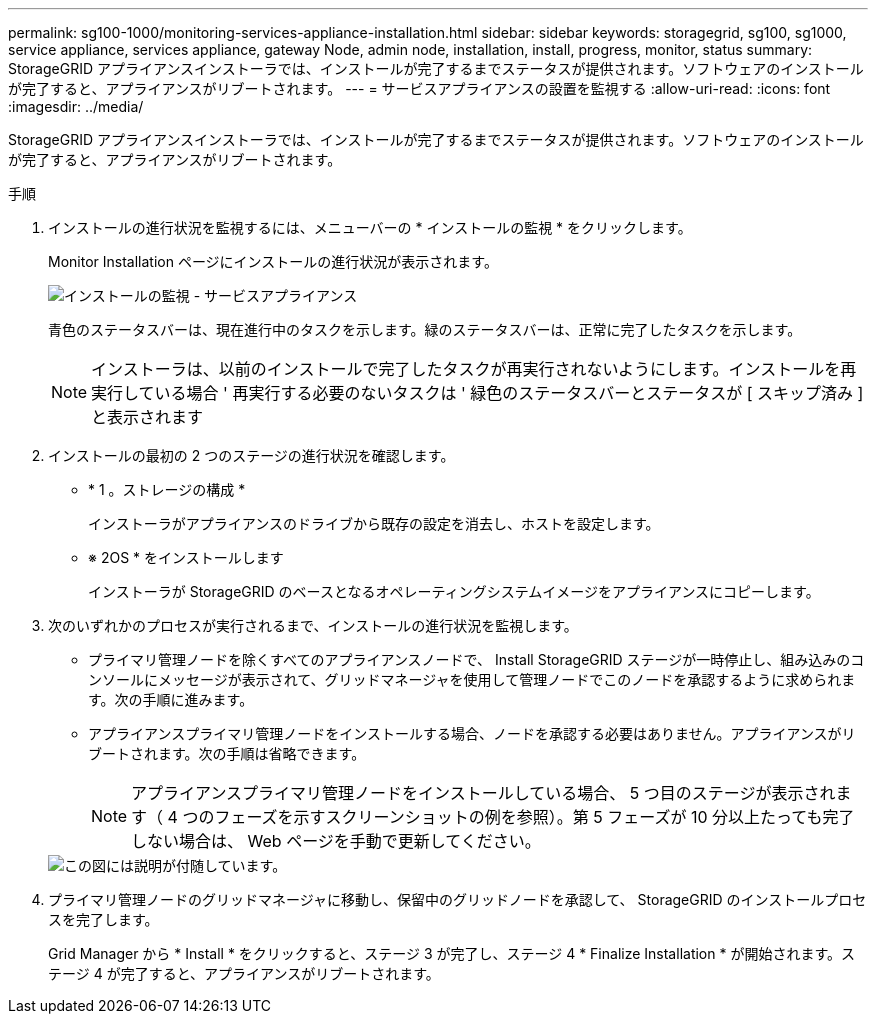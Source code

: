 ---
permalink: sg100-1000/monitoring-services-appliance-installation.html 
sidebar: sidebar 
keywords: storagegrid, sg100, sg1000, service appliance, services appliance, gateway Node, admin node, installation, install, progress, monitor, status 
summary: StorageGRID アプライアンスインストーラでは、インストールが完了するまでステータスが提供されます。ソフトウェアのインストールが完了すると、アプライアンスがリブートされます。 
---
= サービスアプライアンスの設置を監視する
:allow-uri-read: 
:icons: font
:imagesdir: ../media/


[role="lead"]
StorageGRID アプライアンスインストーラでは、インストールが完了するまでステータスが提供されます。ソフトウェアのインストールが完了すると、アプライアンスがリブートされます。

.手順
. インストールの進行状況を監視するには、メニューバーの * インストールの監視 * をクリックします。
+
Monitor Installation ページにインストールの進行状況が表示されます。

+
image::../media/monitor_installation_services_appl.png[インストールの監視 - サービスアプライアンス]

+
青色のステータスバーは、現在進行中のタスクを示します。緑のステータスバーは、正常に完了したタスクを示します。

+

NOTE: インストーラは、以前のインストールで完了したタスクが再実行されないようにします。インストールを再実行している場合 ' 再実行する必要のないタスクは ' 緑色のステータスバーとステータスが [ スキップ済み ] と表示されます

. インストールの最初の 2 つのステージの進行状況を確認します。
+
** * 1 。ストレージの構成 *
+
インストーラがアプライアンスのドライブから既存の設定を消去し、ホストを設定します。

** ※ 2OS * をインストールします
+
インストーラが StorageGRID のベースとなるオペレーティングシステムイメージをアプライアンスにコピーします。



. 次のいずれかのプロセスが実行されるまで、インストールの進行状況を監視します。
+
** プライマリ管理ノードを除くすべてのアプライアンスノードで、 Install StorageGRID ステージが一時停止し、組み込みのコンソールにメッセージが表示されて、グリッドマネージャを使用して管理ノードでこのノードを承認するように求められます。次の手順に進みます。
** アプライアンスプライマリ管理ノードをインストールする場合、ノードを承認する必要はありません。アプライアンスがリブートされます。次の手順は省略できます。
+

NOTE: アプライアンスプライマリ管理ノードをインストールしている場合、 5 つ目のステージが表示されます（ 4 つのフェーズを示すスクリーンショットの例を参照）。第 5 フェーズが 10 分以上たっても完了しない場合は、 Web ページを手動で更新してください。

+
image::../media/monitor_installation_install_sgws.gif[この図には説明が付随しています。]



. プライマリ管理ノードのグリッドマネージャに移動し、保留中のグリッドノードを承認して、 StorageGRID のインストールプロセスを完了します。
+
Grid Manager から * Install * をクリックすると、ステージ 3 が完了し、ステージ 4 * Finalize Installation * が開始されます。ステージ 4 が完了すると、アプライアンスがリブートされます。


